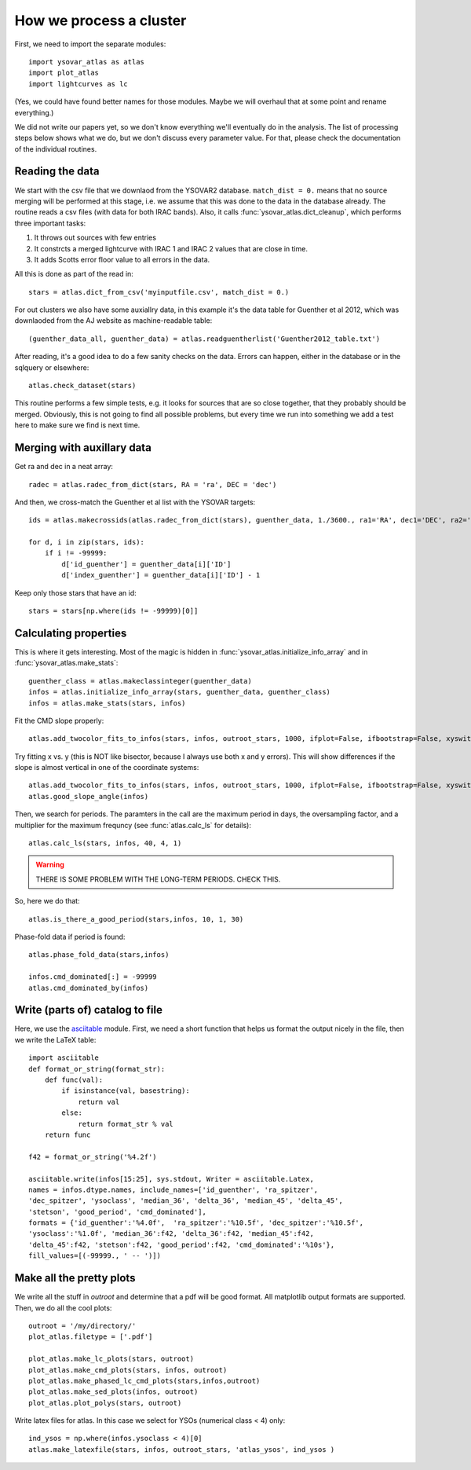 How we process a cluster
========================

First, we need to import the separate modules::

    import ysovar_atlas as atlas
    import plot_atlas
    import lightcurves as lc

(Yes, we could have found better names for those modules. Maybe we will overhaul that
at some point and rename everything.)

We did not write our papers yet, so we don't know everything we'll eventually do in
the analysis. The list of processing steps below shows what we do, but we don't
discuss every parameter value. For that, please check the documentation of the 
individual routines.

Reading the data
----------------
We start with the csv file that we downlaod from the YSOVAR2 database.
``match_dist = 0.`` means that no source merging will be performed at this stage,
i.e. we assume that this was done to the data in the database already.
The routine reads a csv files (with data for both IRAC bands). 
Also, it calls :func:`ysovar_atlas.dict_cleanup`, which performs three important tasks:

1. It throws out sources with few entries
2. It constrcts a merged lightcurve with IRAC 1 and IRAC 2 values that are close in time.
3. It adds Scotts error floor value to all errors in the data.

All this is done as part of the read in::

    stars = atlas.dict_from_csv('myinputfile.csv', match_dist = 0.)

For out clusters we also have some auxiallry data, in this example it's the data
table for Guenther et al 2012, which was downlaoded from the AJ website as
machine-readable table::

    (guenther_data_all, guenther_data) = atlas.readguentherlist('Guenther2012_table.txt')

After reading, it's a good idea to do a few sanity checks on the data.
Errors can happen, either in the database or in the sqlquery or elsewhere::

    atlas.check_dataset(stars)

This routine performs a few simple tests, e.g. it looks for sources that are so close
together, that they probably should be merged. Obviously, this is not going to find
all possible problems, but every time we run into something we add a test here
to make sure we find is next time.

Merging with auxillary data
---------------------------
Get ra and dec in a neat array::

    radec = atlas.radec_from_dict(stars, RA = 'ra', DEC = 'dec')

And then, we cross-match the Guenther et al list with the YSOVAR targets::

    ids = atlas.makecrossids(atlas.radec_from_dict(stars), guenther_data, 1./3600., ra1='RA', dec1='DEC', ra2='RAdeg', dec2='DEdeg')

    for d, i in zip(stars, ids):
        if i != -99999:
            d['id_guenther'] = guenther_data[i]['ID']
            d['index_guenther'] = guenther_data[i]['ID'] - 1

Keep only those stars that have an id::

    stars = stars[np.where(ids != -99999)[0]]

Calculating properties
----------------------
This is where it gets interesting. Most of the magic is hidden in 
:func:`ysovar_atlas.initialize_info_array` and in 
:func:`ysovar_atlas.make_stats`::

    guenther_class = atlas.makeclassinteger(guenther_data)
    infos = atlas.initialize_info_array(stars, guenther_data, guenther_class)
    infos = atlas.make_stats(stars, infos)


Fit the CMD slope properly::
    
    atlas.add_twocolor_fits_to_infos(stars, infos, outroot_stars, 1000, ifplot=False, ifbootstrap=False, xyswitch=False)

Try fitting x vs. y (this is NOT like bisector, because I always use both x and y errors). This will show differences if the slope is almost vertical in one of the coordinate systems::

    atlas.add_twocolor_fits_to_infos(stars, infos, outroot_stars, 1000, ifplot=False, ifbootstrap=False, xyswitch=True)
    atlas.good_slope_angle(infos)

Then, we search for periods. The paramters in the call are the maximum period in days, the oversampling factor, and a multiplier for the maximum frequncy (see :func:`atlas.calc_ls` for details)::
    
    atlas.calc_ls(stars, infos, 40, 4, 1)


.. warning::
     THERE IS SOME PROBLEM WITH THE LONG-TERM PERIODS. CHECK THIS.

So, here we do that::

    atlas.is_there_a_good_period(stars,infos, 10, 1, 30)

Phase-fold data if period is found::

    atlas.phase_fold_data(stars,infos)

    infos.cmd_dominated[:] = -99999
    atlas.cmd_dominated_by(infos)


Write (parts of) catalog to file
--------------------------------
Here, we use the `asciitable <cxc.harvard.edu/contrib/asciitable/>`_ module. First,
we need a short function that helps us format the output nicely in the file,
then we write the LaTeX table::

    import asciitable
    def format_or_string(format_str):
        def func(val):
            if isinstance(val, basestring):
                return val
            else:
                return format_str % val
        return func

    f42 = format_or_string('%4.2f')

    asciitable.write(infos[15:25], sys.stdout, Writer = asciitable.Latex,
    names = infos.dtype.names, include_names=['id_guenther', 'ra_spitzer',
    'dec_spitzer', 'ysoclass', 'median_36', 'delta_36', 'median_45', 'delta_45',
    'stetson', 'good_period', 'cmd_dominated'],
    formats = {'id_guenther':'%4.0f',  'ra_spitzer':'%10.5f', 'dec_spitzer':'%10.5f',
    'ysoclass':'%1.0f', 'median_36':f42, 'delta_36':f42, 'median_45':f42,
    'delta_45':f42, 'stetson':f42, 'good_period':f42, 'cmd_dominated':'%10s'},
    fill_values=[(-99999., ' -- ')])

Make all the pretty plots
-------------------------
We write all the stuff in `outroot` and determine that a pdf will be good format.
All matplotlib output formats are supported. Then, we do all the cool plots::

    outroot = '/my/directory/'
    plot_atlas.filetype = ['.pdf']

    plot_atlas.make_lc_plots(stars, outroot)
    plot_atlas.make_cmd_plots(stars, infos, outroot)
    plot_atlas.make_phased_lc_cmd_plots(stars,infos,outroot)
    plot_atlas.make_sed_plots(infos, outroot)
    plot_atlas.plot_polys(stars, outroot)

Write latex files for atlas. In this case we select for YSOs (numerical class < 4) only::

    ind_ysos = np.where(infos.ysoclass < 4)[0]
    atlas.make_latexfile(stars, infos, outroot_stars, 'atlas_ysos', ind_ysos )













